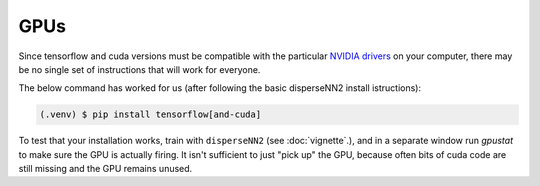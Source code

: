 

.. _gpus:

GPUs
----

Since tensorflow and cuda versions must be compatible with the particular `NVIDIA drivers <https://www.tensorflow.org/install/source#gpu>`_ on your computer, there may be no single set of instructions that will work for everyone. 

The below command has worked for us (after following the basic disperseNN2 install istructions):

.. code-block:: console

                (.venv) $ pip install tensorflow[and-cuda]

To test that your installation works, train with ``disperseNN2`` (see  :doc:`vignette`.), and in a separate window run `gpustat` to make sure the GPU is actually firing. It isn't sufficient to just "pick up" the GPU, because often bits of cuda code are still missing and the GPU remains unused.

